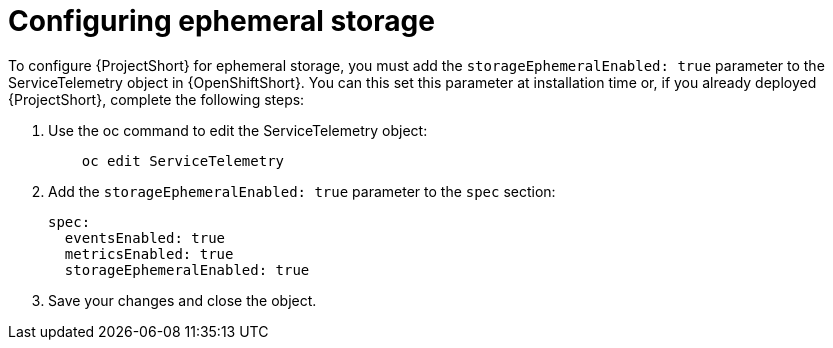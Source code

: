 // Module included in the following assemblies:
//
// <List assemblies here, each on a new line>

// This module can be included from assemblies using the following include statement:
// include::<path>/proc_configuring-ephemeral-storage.adoc[leveloffset=+1]

// The file name and the ID are based on the module title. For example:
// * file name: proc_doing-procedure-a.adoc
// * ID: [id='proc_doing-procedure-a_{context}']
// * Title: = Doing procedure A
//
// The ID is used as an anchor for linking to the module. Avoid changing
// it after the module has been published to ensure existing links are not
// broken.
//
// The `context` attribute enables module reuse. Every module's ID includes
// {context}, which ensures that the module has a unique ID even if it is
// reused multiple times in a guide.
//
// Start the title with a verb, such as Creating or Create. See also
// _Wording of headings_ in _The IBM Style Guide_.
[id="configuring-ephemeral-storage_{context}"]
= Configuring ephemeral storage

To configure {ProjectShort} for ephemeral storage, you must add the `storageEphemeralEnabled: true` parameter to the ServiceTelemetry object in {OpenShiftShort}. You can this set this parameter at installation time or, if you already deployed {ProjectShort}, complete the following steps:

. Use the oc command to edit the ServiceTelemetry object:
+
----
    oc edit ServiceTelemetry
----

. Add the `storageEphemeralEnabled: true` parameter to the `spec` section:
+
----
spec:
  eventsEnabled: true
  metricsEnabled: true
  storageEphemeralEnabled: true
----

. Save your changes and close the object.
